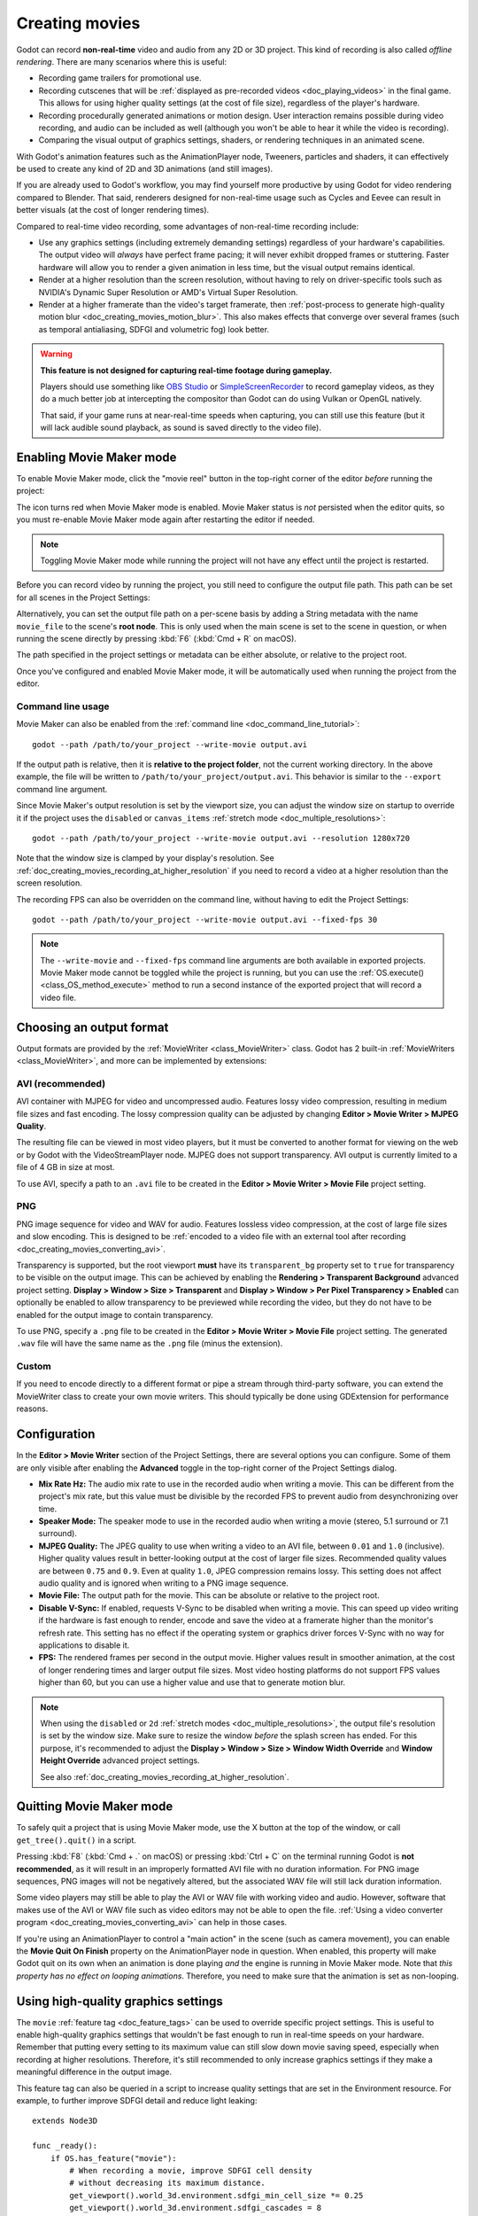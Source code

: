 .. _doc_creating_movies:

Creating movies
===============

Godot can record **non-real-time** video and audio from any 2D or 3D project.
This kind of recording is also called *offline rendering*.
There are many scenarios where this is useful:

- Recording game trailers for promotional use.
- Recording cutscenes that will be :ref:`displayed as pre-recorded videos <doc_playing_videos>`
  in the final game. This allows for using higher quality settings
  (at the cost of file size), regardless of the player's hardware.
- Recording procedurally generated animations or motion design. User interaction
  remains possible during video recording, and audio can be included as well
  (although you won't be able to hear it while the video is recording).
- Comparing the visual output of graphics settings, shaders, or rendering techniques
  in an animated scene.

With Godot's animation features such as the AnimationPlayer node, Tweeners,
particles and shaders, it can effectively be used to create any kind of 2D and
3D animations (and still images).

If you are already used to Godot's workflow, you may find yourself more
productive by using Godot for video rendering compared to Blender. That said,
renderers designed for non-real-time usage such as Cycles and Eevee can result
in better visuals (at the cost of longer rendering times).

Compared to real-time video recording, some advantages of non-real-time recording include:

- Use any graphics settings (including extremely demanding settings) regardless
  of your hardware's capabilities. The output video will *always* have perfect
  frame pacing; it will never exhibit dropped frames or stuttering.
  Faster hardware will allow you to render a given animation in less time, but
  the visual output remains identical.
- Render at a higher resolution than the screen resolution, without having to
  rely on driver-specific tools such as NVIDIA's Dynamic Super Resolution or
  AMD's Virtual Super Resolution.
- Render at a higher framerate than the video's target framerate, then
  :ref:`post-process to generate high-quality motion blur <doc_creating_movies_motion_blur>`.
  This also makes effects that converge over several frames (such as temporal antialiasing,
  SDFGI and volumetric fog) look better.

.. warning::

    **This feature is not designed for capturing real-time footage during gameplay.**

    Players should use something like `OBS Studio <https://obsproject.com/>`__ or
    `SimpleScreenRecorder <https://www.maartenbaert.be/simplescreenrecorder/>`__
    to record gameplay videos, as they do a much better job at intercepting the
    compositor than Godot can do using Vulkan or OpenGL natively.

    That said, if your game runs at near-real-time speeds when capturing,
    you can still use this feature (but it will lack audible sound playback,
    as sound is saved directly to the video file).

Enabling Movie Maker mode
-------------------------

To enable Movie Maker mode, click the "movie reel" button in the top-right
corner of the editor *before* running the project:

.. image:: img/movie_maker_enable.png

The icon turns red when Movie Maker mode is enabled. Movie Maker status is *not*
persisted when the editor quits, so you must re-enable Movie Maker mode again
after restarting the editor if needed.

.. note::

    Toggling Movie Maker mode while running the project will not have any
    effect until the project is restarted.

Before you can record video by running the project, you still need to configure
the output file path. This path can be set for all scenes in the Project Settings:

.. image:: img/movie_maker_project_settings.png

Alternatively, you can set the output file path on a per-scene basis by adding a
String metadata with the name ``movie_file`` to the scene's **root node**. This
is only used when the main scene is set to the scene in question, or when
running the scene directly by pressing :kbd:`F6` (:kbd:`Cmd + R` on macOS).

.. image:: img/movie_maker_per_scene_metadata.png

The path specified in the project settings or metadata can be either absolute,
or relative to the project root.

Once you've configured and enabled Movie Maker mode, it will be automatically used
when running the project from the editor.

Command line usage
^^^^^^^^^^^^^^^^^^

Movie Maker can also be enabled from the :ref:`command line <doc_command_line_tutorial>`:

::

    godot --path /path/to/your_project --write-movie output.avi

If the output path is relative, then it is **relative to the project folder**,
not the current working directory. In the above example, the file will be
written to ``/path/to/your_project/output.avi``. This behavior is similar to the
``--export`` command line argument.

Since Movie Maker's output resolution is set by the viewport size, you can
adjust the window size on startup to override it if the project uses the
``disabled`` or ``canvas_items`` :ref:`stretch mode <doc_multiple_resolutions>`:

::

    godot --path /path/to/your_project --write-movie output.avi --resolution 1280x720

Note that the window size is clamped by your display's resolution. See
:ref:`doc_creating_movies_recording_at_higher_resolution` if you need to record
a video at a higher resolution than the screen resolution.

The recording FPS can also be overridden on the command line,
without having to edit the Project Settings:

::

    godot --path /path/to/your_project --write-movie output.avi --fixed-fps 30

.. note::

    The ``--write-movie`` and ``--fixed-fps`` command line arguments are both available
    in exported projects. Movie Maker mode cannot be toggled while the project is running,
    but you can use the :ref:`OS.execute() <class_OS_method_execute>` method to
    run a second instance of the exported project that will record a video file.

Choosing an output format
-------------------------

Output formats are provided by the :ref:`MovieWriter <class_MovieWriter>` class.
Godot has 2 built-in :ref:`MovieWriters <class_MovieWriter>`, and more can be
implemented by extensions:

AVI (recommended)
^^^^^^^^^^^^^^^^^

AVI container with MJPEG for video and uncompressed audio. Features lossy video
compression, resulting in medium file sizes and fast encoding. The lossy
compression quality can be adjusted by changing
**Editor > Movie Writer > MJPEG Quality**.

The resulting file can be viewed in most video players, but it must be converted
to another format for viewing on the web or by Godot with the VideoStreamPlayer
node. MJPEG does not support transparency. AVI output is currently limited to a
file of 4 GB in size at most.

To use AVI, specify a path to an ``.avi`` file to be created in the
**Editor > Movie Writer > Movie File** project setting.

PNG
^^^

PNG image sequence for video and WAV for audio. Features lossless video
compression, at the cost of large file sizes and slow encoding. This is designed
to be
:ref:`encoded to a video file with an external tool after recording <doc_creating_movies_converting_avi>`.

Transparency is supported, but the root viewport **must** have its
``transparent_bg`` property set to ``true`` for transparency to be visible on
the output image. This can be achieved by enabling the **Rendering > Transparent
Background** advanced project setting. **Display > Window > Size > Transparent**
and **Display > Window > Per Pixel Transparency > Enabled** can optionally be
enabled to allow transparency to be previewed while recording the video, but
they do not have to be enabled for the output image to contain transparency.

To use PNG, specify a ``.png`` file to be created in the
**Editor > Movie Writer > Movie File** project setting. The generated ``.wav``
file will have the same name as the ``.png`` file (minus the extension).

Custom
^^^^^^

If you need to encode directly to a different format or pipe a stream through
third-party software, you can extend the MovieWriter class to create your own
movie writers. This should typically be done using GDExtension for performance
reasons.

Configuration
-------------

In the **Editor > Movie Writer** section of the Project Settings, there are
several options you can configure. Some of them are only visible after enabling
the **Advanced** toggle in the top-right corner of the Project Settings dialog.

- **Mix Rate Hz:** The audio mix rate to use in the recorded audio when writing
  a movie. This can be different from the project's mix rate, but this
  value must be divisible by the recorded FPS to prevent audio from
  desynchronizing over time.
- **Speaker Mode:** The speaker mode to use in the recorded audio when writing
  a movie (stereo, 5.1 surround or 7.1 surround).
- **MJPEG Quality:** The JPEG quality to use when writing a video to an AVI
  file, between ``0.01`` and ``1.0`` (inclusive). Higher quality values result
  in better-looking output at the cost of larger file sizes. Recommended quality
  values are between ``0.75`` and ``0.9``. Even at quality ``1.0``, JPEG
  compression remains lossy. This setting does not affect audio quality and is
  ignored when writing to a PNG image sequence.
- **Movie File:** The output path for the movie. This can be absolute or
  relative to the project root.
- **Disable V-Sync:** If enabled, requests V-Sync to be disabled when writing a
  movie. This can speed up video writing if the hardware is fast enough to
  render, encode and save the video at a framerate higher than the monitor's
  refresh rate. This setting has no effect if the operating system or graphics
  driver forces V-Sync with no way for applications to disable it.
- **FPS:** The rendered frames per second in the output movie. Higher values
  result in smoother animation, at the cost of longer rendering times and larger
  output file sizes. Most video hosting platforms do not support FPS values
  higher than 60, but you can use a higher value and use that to generate motion
  blur.

.. note::

    When using the ``disabled`` or ``2d`` :ref:`stretch modes <doc_multiple_resolutions>`,
    the output file's resolution is set by the window size. Make sure to resize
    the window *before* the splash screen has ended. For this purpose, it's
    recommended to adjust the
    **Display > Window > Size > Window Width Override** and
    **Window Height Override** advanced project settings.

    See also :ref:`doc_creating_movies_recording_at_higher_resolution`.

Quitting Movie Maker mode
-------------------------

To safely quit a project that is using Movie Maker mode, use the X button at the
top of the window, or call ``get_tree().quit()`` in a script.

Pressing :kbd:`F8` (:kbd:`Cmd + .` on macOS) or pressing :kbd:`Ctrl + C` on the
terminal running Godot is **not recommended**, as it will result in an
improperly formatted AVI file with no duration information. For PNG image
sequences, PNG images will not be negatively altered, but the associated WAV file
will still lack duration information.

Some video players may still be able to play the AVI or WAV file with working
video and audio. However, software that makes use of the AVI or WAV file such as
video editors may not be able to open the file.
:ref:`Using a video converter program <doc_creating_movies_converting_avi>`
can help in those cases.

If you're using an AnimationPlayer to control a "main action" in the scene (such
as camera movement), you can enable the **Movie Quit On Finish** property on the
AnimationPlayer node in question. When enabled, this property will make Godot
quit on its own when an animation is done playing *and* the engine is running in
Movie Maker mode. Note that *this property has no effect on looping animations*.
Therefore, you need to make sure that the animation is set as non-looping.

Using high-quality graphics settings
------------------------------------

The ``movie`` :ref:`feature tag <doc_feature_tags>` can be used to override
specific project settings. This is useful to enable high-quality graphics settings
that wouldn't be fast enough to run in real-time speeds on your hardware.
Remember that putting every setting to its maximum value can still slow down
movie saving speed, especially when recording at higher resolutions. Therefore,
it's still recommended to only increase graphics settings if they make a meaningful
difference in the output image.

This feature tag can also be queried in a script to increase quality settings
that are set in the Environment resource. For example, to further improve SDFGI
detail and reduce light leaking:

::

    extends Node3D

    func _ready():
        if OS.has_feature("movie"):
            # When recording a movie, improve SDFGI cell density
            # without decreasing its maximum distance.
            get_viewport().world_3d.environment.sdfgi_min_cell_size *= 0.25
            get_viewport().world_3d.environment.sdfgi_cascades = 8

.. _doc_creating_movies_recording_at_higher_resolution:

Rendering at a higher resolution than the screen resolution
-----------------------------------------------------------

The overall rendering quality can be improved significantly by rendering at high
resolutions such as 4K or 8K.

.. note::

    For 3D rendering, Godot provides a **Rendering > Scaling 3D > Scale**
    advanced project setting, which can be set above ``1.0`` to obtain
    *supersample antialiasing*. The 3D rendering is then *downsampled* when it's
    drawn on the viewport. This provides an expensive but high-quality form of
    antialiasing, without increasing the final output resolution.

    Consider using this project setting first, as it avoids slowing down movie
    writing speeds and increasing output file size compared to actually
    increasing the output resolution.

If you wish to render 2D at a higher resolution, or if you actually need the
higher raw pixel output for 3D rendering, you can increase the resolution above
what the screen allows.

By default, Godot uses the ``disabled`` :ref:`stretch modes <doc_multiple_resolutions>`
in projects. If using ``disabled`` or ``canvas_items`` stretch mode,
the window size dictates the output video resolution.

On the other hand, if the project is configured to use the ``viewport`` stretch
mode, the viewport resolution dictates the output video resolution. The viewport
resolution is set using the **Display > Window > Size > Viewport Width** and
**Viewport Height** project settings. This can be used to render a video at a
higher resolution than the screen resolution.

To make the window smaller during recording without affecting the output video
resolution, you can set the **Display > Window > Size > Window Width Override**
and **Window Height Override** advanced project settings to values greater than
``0``.

To apply a resolution override only when recording a movie, you can override
those settings with the ``movie`` :ref:`feature tag <doc_feature_tags>`.

Post-processing steps
---------------------

Some common post-processing steps are listed below.

.. note::

    When using several post-processing steps, try to perform all of them in a
    single FFmpeg command. This will save encoding time and improve quality by
    avoiding multiple lossy encoding steps.

.. _doc_creating_movies_converting_avi:

Converting AVI video to MP4
^^^^^^^^^^^^^^^^^^^^^^^^^^^

While some platforms such as YouTube support uploading the AVI file directly, many
others will require a conversion step beforehand. `HandBrake <https://handbrake.fr/>`__
(GUI) and `FFmpeg <https://ffmpeg.org/>`__ (CLI) are popular open source tools
for this purpose. FFmpeg has a steeper learning curve, but it's more powerful.

The command below converts an AVI video to a MP4 (H.264) video with a Constant
Rate Factor (CRF) of 15. This results in a relatively large file, but is
well-suited for platforms that will re-encode your videos to reduce their size
(such as most video sharing websites):

::

    ffmpeg -i input.avi -crf 15 output.mp4

To get a smaller file at the cost of quality, *increase* the CRF value in the
above command.

To get a file with a better size/quality ratio (at the cost of slower encoding
times), add ``-preset veryslow`` before ``-crf 15`` in the above command. On the
contrary, ``-preset veryfast`` can be used to achieve faster encoding at the
cost of a worse size/quality ratio.

.. _doc_creating_movies_converting_image_sequence:

Converting PNG image sequence + WAV audio to a video
^^^^^^^^^^^^^^^^^^^^^^^^^^^^^^^^^^^^^^^^^^^^^^^^^^^^

If you chose to record a PNG image sequence with a WAV file beside it,
you need to convert it to a video before you can use it elsewhere.

The filename for the PNG image sequence generated by Godot always contains 8
digits, starting at 0 with zero-padded numbers. If you specify an output
path ``folder/example.png``, Godot will write ``folder/example00000000.png``,
``folder/example00000001.png``, and so on in that folder. The audio will be saved
at ``folder/example.wav``.

The FPS is specified using the ``-r`` argument. It should match the FPS
specified during recording. Otherwise, the video will appear to be slowed down
or sped up, and audio will be out of sync with the video.

::

    ffmpeg -r 60 -i input%08d.png -i input.wav -crf 15 output.mp4

If you recorded a PNG image sequence with transparency enabled, you need to use
a video format that supports storing transparency. MP4/H.264 doesn't support
storing transparency, so you can use WebM/VP9 as an alternative:

::

    ffmpeg -r 60 -i input%08d.png -i input.wav -c:v libvpx-vp9 -crf 15 -pix_fmt yuva420p output.webm

.. _doc_creating_movies_motion_blur:

Cutting video
^^^^^^^^^^^^^

You can trim parts of the video you don't want to keep after the video is
recorded. For example, to discard everything before 12.1 seconds and keep
only 5.2 seconds of video after that point:

::

    ffmpeg -i input.avi -ss 00:00:12.10 -t 00:00:05.20 -crf 15 output.mp4

Cutting videos can also be done with the GUI tool
`LosslessCut <https://mifi.github.io/lossless-cut/>`__.

Resizing video
^^^^^^^^^^^^^^

The following command resizes a video to be 1080 pixels tall (1080p),
while preserving its existing aspect ratio:

::

    ffmpeg -i input.avi -vf "scale=-1:1080" -crf 15 output.mp4


.. _doc_creating_movies_reducing_framerate:

Reducing framerate
^^^^^^^^^^^^^^^^^^

The following command changes a video's framerate to 30 FPS, dropping some of
the original frames if there are more in the input video:

::

    ffmpeg -i input.avi -r 30 -crf 15 output.mp4

Generating accumulation motion blur with FFmpeg
^^^^^^^^^^^^^^^^^^^^^^^^^^^^^^^^^^^^^^^^^^^^^^^

Godot does not have built-in support for motion blur, but it can still be
created in recorded videos.

If you record the video at a multiple of the original framerate, you can blend
the frames together then reduce the frameate to produce a video with
*accumulation motion blur*. This motion blur can look very good, but it can take
a long time to generate since you have to render many more frames per second (on
top of the time spent on post-processing).

Example with a 240 FPS source video, generating 4× motion blur and decreasing
its output framerate to 60 FPS:

::

    ffmpeg -i input.avi -vf "tmix=frames=4, fps=60" -crf 15 output.mp4

This also makes effects that converge over several frames (such as temporal
antialiasing, SDFGI and volumetric fog) converge faster and therefore look
better, since they'll be able to work with more data at a given time.
See :ref:`doc_creating_movies_reducing_framerate` if you want to get this benefit
without adding motion blur.
